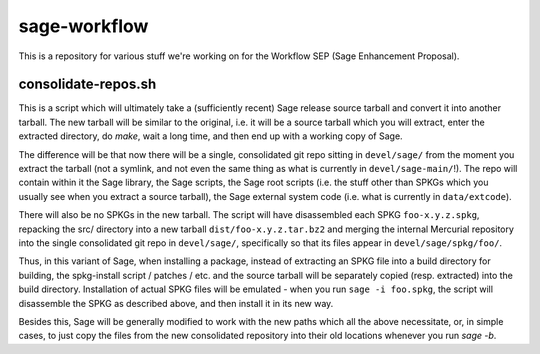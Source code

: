 sage-workflow
=============

This is a repository for various stuff we're working on for the
Workflow SEP (Sage Enhancement Proposal).


consolidate-repos.sh
--------------------

This is a script which will ultimately take a (sufficiently recent) Sage
release source tarball and convert it into another tarball. The new
tarball will be similar to the original, i.e. it will be a source
tarball which you will extract, enter the extracted directory, do
`make`, wait a long time, and then end up with a working copy of Sage.

The difference will be that now there will be a single, consolidated git
repo sitting in ``devel/sage/`` from the moment you extract the tarball
(not a symlink, and not even the same thing as what is currently in
``devel/sage-main/``!). The repo will contain within it the Sage
library, the Sage scripts, the Sage root scripts (i.e. the stuff other
than SPKGs which you usually see when you extract a source tarball), the
Sage external system code (i.e. what is currently in ``data/extcode``).

There will also be no SPKGs in the new tarball. The script will have
disassembled each SPKG ``foo-x.y.z.spkg``, repacking the src/ directory
into a new tarball ``dist/foo-x.y.z.tar.bz2`` and merging the internal
Mercurial repository into the single consolidated git repo in
``devel/sage/``, specifically so that its files appear in
``devel/sage/spkg/foo/``.

Thus, in this variant of Sage, when installing a package, instead of
extracting an SPKG file into a build directory for building, the
spkg-install script / patches / etc. and the source tarball will be
separately copied (resp. extracted) into the build directory.
Installation of actual SPKG files will be emulated - when you run ``sage
-i foo.spkg``, the script will disassemble the SPKG as described above,
and then install it in its new way.

Besides this, Sage will be generally modified to work with the new paths
which all the above necessitate, or, in simple cases, to just copy the
files from the new consolidated repository into their old locations
whenever you run `sage -b`.
